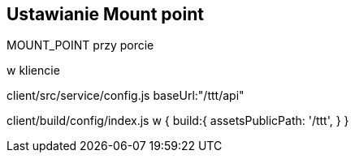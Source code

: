 == Ustawianie Mount point
MOUNT_POINT przy porcie

w kliencie

client/src/service/config.js
baseUrl:"/ttt/api"

client/build/config/index.js
w 
{
  build:{
     assetsPublicPath: '/ttt',
  }
}